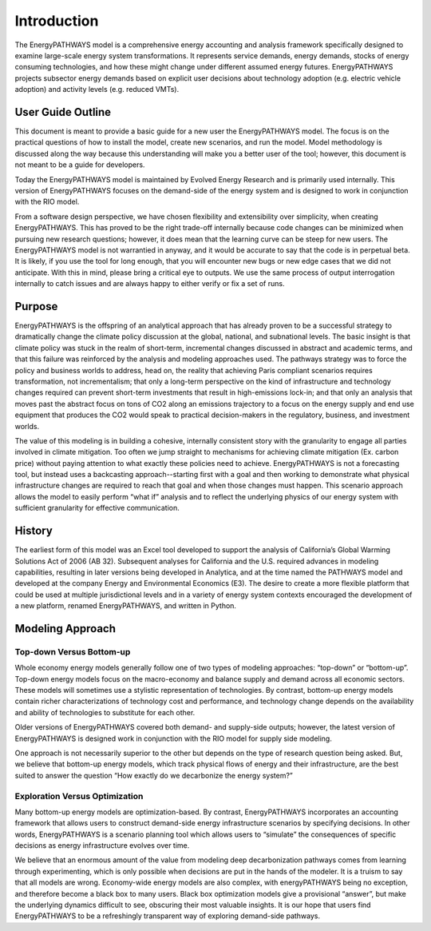 ============
Introduction
============

The EnergyPATHWAYS model is a comprehensive energy accounting and analysis framework specifically designed to examine large-scale energy system transformations. It represents service demands, energy demands, stocks of energy consuming technologies, and how these might change under different assumed energy futures. EnergyPATHWAYS projects subsector energy demands based on explicit user decisions about technology adoption (e.g. electric vehicle adoption) and activity levels (e.g. reduced VMTs). 

User Guide Outline
==================
This document is meant to provide a basic guide for a new user  the EnergyPATHWAYS model. The focus is on the practical questions of how to install the model, create new scenarios, and run the model. Model methodology is discussed along the way because this understanding will make you a better user of the tool; however, this document is not meant to be a guide for developers.

Today the EnergyPATHWAYS model is maintained by Evolved Energy Research and is primarily used internally. This version of EnergyPATHWAYS focuses on the demand-side of the energy system and is designed to work in conjunction with the RIO model.

From a software design perspective, we have chosen flexibility and extensibility over simplicity, when creating EnergyPATHWAYS. This has proved to be the right trade-off internally because code changes can be minimized when pursuing new research questions; however, it does mean that the learning curve can be steep for new users. The EnergyPATHWAYS model is not warrantied in anyway, and it would be accurate to say that the code is in perpetual beta. It is likely, if you use the tool for long enough, that you will encounter new bugs or new edge cases that we did not anticipate. With this in mind, please bring a critical eye to outputs. We use the same process of output interrogation internally to catch issues and are always happy to either verify or fix a set of runs.

Purpose
=======

EnergyPATHWAYS is the offspring of an analytical approach that has already proven to be a successful strategy to dramatically change the climate policy discussion at the global, national, and subnational levels. The basic insight is that climate policy was stuck in the realm of short-term, incremental changes discussed in abstract and academic terms, and that this failure was reinforced by the analysis and modeling approaches used. The pathways strategy was to force the policy and business worlds to address, head on, the reality that achieving Paris compliant scenarios requires transformation, not incrementalism; that only a long-term perspective on the kind of infrastructure and technology changes required can prevent short-term investments that result in high-emissions lock-in; and that only an analysis that moves past the abstract focus on tons of CO2 along an emissions trajectory to a focus on the energy supply and end use equipment that produces the CO2 would speak to practical decision-makers in the regulatory, business, and investment worlds.

The value of this modeling is in building a cohesive, internally consistent story with the granularity to engage all parties involved in climate mitigation. Too often we jump straight to mechanisms for achieving climate mitigation (Ex. carbon price) without paying attention to what exactly these policies need to achieve. EnergyPATHWAYS is not a forecasting tool, but instead uses a backcasting approach--starting first with a goal and then working to demonstrate what physical infrastructure changes are required to reach that goal and when those changes must happen. This scenario approach allows the model to easily perform “what if” analysis and to reflect the underlying physics of our energy system with sufficient granularity for effective communication.

History
==========

The earliest form of this model was an Excel tool developed to support the analysis of California’s Global Warming Solutions Act of 2006 (AB 32). Subsequent analyses for California and the U.S. required advances in modeling capabilities, resulting in later versions being developed in Analytica, and at the time named the PATHWAYS model and developed at the company Energy and Environmental Economics (E3). The desire to create a more flexible platform that could be used at multiple jurisdictional levels and in a variety of energy system contexts encouraged the development of a new platform, renamed EnergyPATHWAYS, and written in Python.

Modeling Approach
=================

Top-down Versus Bottom-up
-------------------------

Whole economy energy models generally follow one of two types of modeling approaches: “top-down” or “bottom-up”. Top-down energy models focus on the macro-economy and balance supply and demand across all economic sectors. These models will sometimes use a stylistic representation of technologies. By contrast, bottom-up energy models contain richer characterizations of technology cost and performance, and technology change depends on the availability and ability of technologies to substitute for each other.

Older versions of EnergyPATHWAYS covered both demand- and supply-side outputs; however, the latest version of EnergyPATHWAYS is designed work in conjunction with the RIO model for supply side modeling.

One approach is not necessarily superior to the other but depends on the type of research question being asked. But, we believe that bottom-up energy models, which track physical flows of energy and their infrastructure, are the best suited to answer the question “How exactly do we decarbonize the energy system?”

Exploration Versus Optimization
-------------------------------

Many bottom-up energy models are optimization-based. By contrast, EnergyPATHWAYS incorporates an accounting framework that allows users to construct demand-side energy infrastructure scenarios by specifying decisions. In other words, EnergyPATHWAYS is a scenario planning tool which allows users to “simulate” the consequences of specific decisions as energy infrastructure evolves over time.

We believe that an enormous amount of the value from modeling deep decarbonization pathways comes from learning through experimenting, which is only possible when decisions are put in the hands of the modeler. It is a truism to say that all models are wrong. Economy-wide energy models are also complex, with energyPATHWAYS being no exception, and therefore become a black box to many users. Black box optimization models give a provisional “answer”, but make the underlying dynamics difficult to see, obscuring their most valuable insights. It is our hope that users find EnergyPATHWAYS to be a refreshingly transparent way of exploring demand-side pathways.